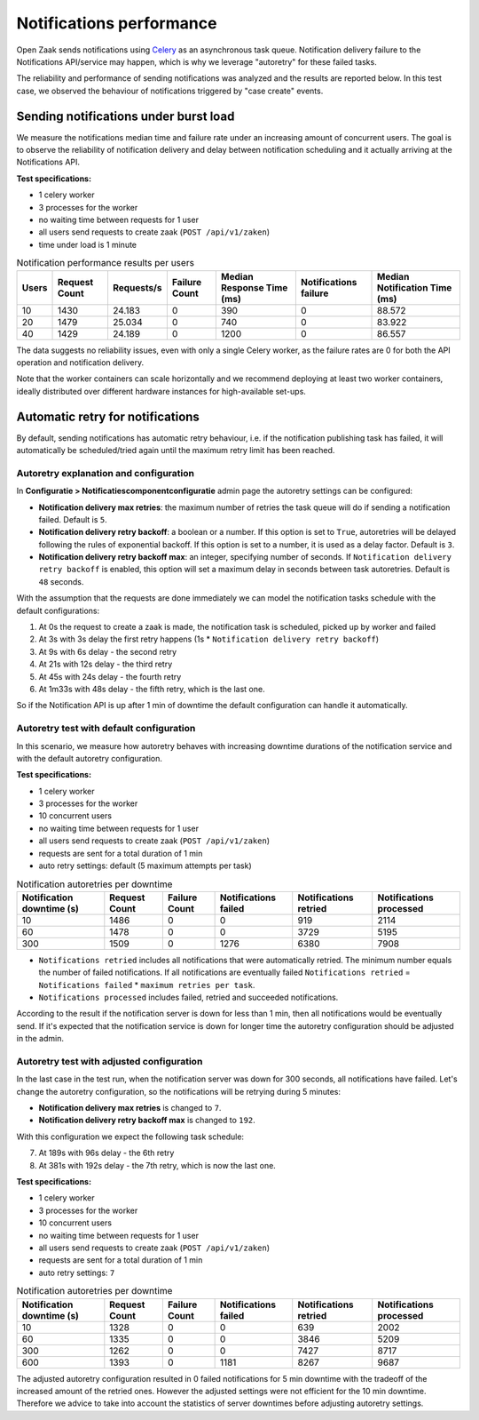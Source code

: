 .. _performance_notifications:

Notifications performance
=========================

Open Zaak sends notifications using `Celery`_ as an asynchronous task queue. Notification delivery
failure to the Notifications API/service may happen, which is why we leverage "autoretry" for
these failed tasks.

The reliability and performance of sending notifications was analyzed and the results are reported
below. In this test case, we observed the behaviour of notifications triggered by "case create" 
events.


Sending notifications under burst load
--------------------------------------

We measure the notifications median time and failure rate under an increasing
amount of concurrent users. The goal is to observe the reliability of notification
delivery and delay between notification scheduling and it actually arriving at the
Notifications API.

**Test specifications:**

* 1 celery worker
* 3 processes for the worker
* no waiting time between requests for 1 user
* all users send requests to create zaak (``POST /api/v1/zaken``)
* time under load is 1 minute

.. csv-table:: Notification performance results per users
   :header-rows: 1

    Users,Request Count,Requests/s,Failure Count,Median Response Time (ms),Notifications failure,Median Notification Time (ms)
    10,1430,24.183,0,390,0,88.572
    20,1479,25.034,0,740,0,83.922
    40,1429,24.189,0,1200,0,86.557

The data suggests no reliability issues, even with only a single Celery worker, as the failure
rates are 0 for both the API operation and notification delivery.

Note that the worker containers can scale horizontally and we recommend deploying at 
least two worker containers, ideally distributed over different hardware instances for 
high-available set-ups.

.. _Celery: https://docs.celeryq.dev/en/stable/


Automatic retry for notifications
---------------------------------

By default, sending notifications has automatic retry behaviour, i.e. if the notification
publishing task has failed, it will automatically be scheduled/tried again until the maximum
retry limit has been reached.

Autoretry explanation and configuration
^^^^^^^^^^^^^^^^^^^^^^^^^^^^^^^^^^^^^^^

In **Configuratie > Notificatiescomponentconfiguratie** admin page the autoretry settings
can be configured:

* **Notification delivery max retries**: the maximum number of retries the task queue
  will do if sending a notification failed. Default is ``5``.
* **Notification delivery retry backoff**: a boolean or a number. If this option is set to
  ``True``, autoretries will be delayed following the rules of exponential backoff. If
  this option is set to a number, it is used as a delay factor. Default is ``3``.
* **Notification delivery retry backoff max**: an integer, specifying number of seconds.
  If ``Notification delivery retry backoff`` is enabled, this option will set a maximum
  delay in seconds between task autoretries. Default is ``48`` seconds.

With the assumption that the requests are done immediately we can model the notification
tasks schedule with the default configurations:

1. At 0s the request to create a zaak is made, the notification task is scheduled, picked up
   by worker and failed
2. At 3s with 3s delay the first retry happens (1s * ``Notification delivery retry backoff``)
3. At 9s with 6s delay - the second retry
4. At 21s with 12s delay - the third retry
5. At 45s with 24s delay - the fourth retry
6. At 1m33s with 48s delay - the fifth retry, which is the last one.

So if the Notification API is up after 1 min of downtime the default configuration can handle it
automatically.

Autoretry test with default configuration
^^^^^^^^^^^^^^^^^^^^^^^^^^^^^^^^^^^^^^^^^

In this scenario, we measure how autoretry behaves with increasing downtime durations of 
the notification service and with the default autoretry configuration.

**Test specifications:**

* 1 celery worker
* 3 processes for the worker
* 10 concurrent users
* no waiting time between requests for 1 user
* all users send requests to create zaak (``POST /api/v1/zaken``)
* requests are sent for a total duration of 1 min
* auto retry settings: default (5 maximum attempts per task)

.. csv-table:: Notification autoretries per downtime
   :header-rows: 1

    Notification downtime (s),Request Count,Failure Count,Notifications failed,Notifications retried,Notifications processed
    10,1486,0,0,919,2114
    60,1478,0,0,3729,5195
    300,1509,0,1276,6380,7908

* ``Notifications retried`` includes all notifications that were automatically retried.
  The minimum number equals the number of failed notifications. If all notifications are eventually failed
  ``Notifications retried`` = ``Notifications failed`` * ``maximum retries per task``.
* ``Notifications processed`` includes failed, retried and succeeded notifications.

According to the result if the notification server is down for less than 1 min, then all notifications
would be eventually send. If it's expected that the notification service is down for longer time
the autoretry configuration should be adjusted in the admin.

Autoretry test with adjusted configuration
^^^^^^^^^^^^^^^^^^^^^^^^^^^^^^^^^^^^^^^^^^

In the last case in the test run, when the notification server was down for 300 seconds,
all notifications have failed. Let's change the autoretry configuration, so the notifications
will be retrying during 5 minutes:

* **Notification delivery max retries** is changed to ``7``.
* **Notification delivery retry backoff max** is changed to ``192``.

With this configuration we expect the following task schedule:

7. At 189s with 96s delay - the 6th retry
8. At 381s with 192s delay - the 7th retry, which is now the last one.

**Test specifications:**

* 1 celery worker
* 3 processes for the worker
* 10 concurrent users
* no waiting time between requests for 1 user
* all users send requests to create zaak (``POST /api/v1/zaken``)
* requests are sent for a total duration of 1 min
* auto retry settings: ``7``

.. csv-table:: Notification autoretries per downtime
   :header-rows: 1

    Notification downtime (s),Request Count,Failure Count,Notifications failed,Notifications retried,Notifications processed
    10,1328,0,0,639,2002
    60,1335,0,0,3846,5209
    300,1262,0,0,7427,8717
    600,1393,0,1181,8267,9687

The adjusted autoretry configuration resulted in 0 failed notifications for 5 min downtime with the tradeoff of
the increased amount of the retried ones. However the adjusted settings were not efficient for the 10 min downtime.
Therefore we advice to take into account the statistics of server downtimes before adjusting autoretry settings.